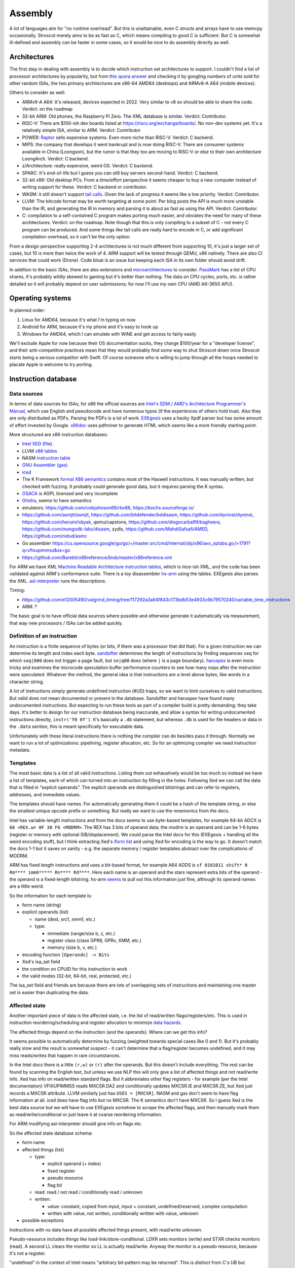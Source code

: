 Assembly
########

A lot of languages aim for "no runtime overhead". But this is unattainable, even C structs and arrays have to use memcpy occasionally. Stroscot merely aims to be as fast as C, which means compiling to good C is sufficient. But C is somewhat ill-defined and assembly can be faster in some cases, so it would be nice to do assembly directly as well.

Architectures
=============

The first step in dealing with assembly is to decide which instruction set architectures to support. I couldn't find a list of processor architectures by popularity, but from `this quora answer <https://www.quora.com/What-kind-of-instruction-set-architecture-do-modern-processors-use>`__ and checking it by googling numbers of units sold for other random ISAs, the two primary architectures are x86-64 AMD64 (desktops) and ARMv8-A A64 (mobile devices).

Others to consider as well:

* ARMv9-A A64: It's released, devices expected in 2022. Very similar to v8 so should be able to share the code. Verdict: on the roadmap
* 32-bit ARM: Old phones, the Raspberry Pi Zero. The XML database is similar. Verdict: Contributor.
* RISC-V: There are $100-ish dev boards listed at https://riscv.org/exchange/boards/. No non-dev systems yet. It's a relatively simple ISA, similar to ARM. Verdict: Contributor
* POWER: `Raptor <https://secure.raptorcs.com/content/base/products.html>`__ sells expensive systems. Even more niche than RISC-V. Verdict: C backend.
* MIPS: the company that develops it went bankrupt and is now doing RISC-V. There are consumer systems available in China (Loongson), but the rumor is that they too are moving to RISC-V or else to their own architecture LoongArch. Verdict: C backend.
* z/Architecture: really expensive, weird OS. Verdict: C backend.
* SPARC: It's end-of-life but I guess you can still buy servers second-hand. Verdict: C backend.
* 32-bit x86: Old desktop PCs. From a time/effort perspective it seems cheaper to buy a new computer instead of writing support for these. Verdict: C backend or contributor.
* WASM: it still doesn't support `tail calls <https://github.com/WebAssembly/proposals/issues/17>`__. Given the lack of progress it seems like a low priority. Verdict: Contributor.
* LLVM: The bitcode format may be worth targeting at some point. Per blog posts the API is much more unstable than the IR, and generating the IR in memory and parsing it is about as fast as using the API. Verdict: Contributor.
* C: compilation to a self-contained C program makes porting much easier, and obviates the need for many of these architectures. Verdict: on the roadmap. Note though that this is only compiling to a subset of C - not every C program can be produced. And some things like tail calls are really hard to encode in C, or add significant compilation overhead, so it can't be the only option.

From a design perspective supporting 2-4 architectures is not much different from supporting 10, it's just a larger set of cases, but 10 is more than twice the work of 4. ARM support will be tested through QEMU, x86 natively. There are also CI services that could work (Drone). Code bloat is an issue but keeping each ISA in its own folder should avoid drift.

In addition to the basic ISAs, there are also extensions and `microarchitectures <https://en.wikipedia.org/wiki/Microarchitecture>`__ to consider. `PassMark <https://www.cpubenchmark.net/share30.html>`__ has a list of CPU shares, it's probably wildly skewed to gaming but it's better than nothing. The data on CPU cycles, ports, etc. is rather detailed so it will probably depend on user submissions; for now I'll use my own CPU (AMD A6-3650 APU).

Operating systems
=================

In planned order:

1. Linux for AMD64, because it's what I'm typing on now
2. Android for ARM, because it's my phone and it's easy to hook up
3. Windows for AMD64, which I can emulate with WINE and get access to fairly easily

We'll exclude Apple for now because their OS documentation sucks, they charge $100/year for a "developer license", and their anti-competitive practices mean that they would probably find some way to shut Stroscot down once Stroscot starts being a serious competitor with Swift. Of course someone who is willing to jump through all the hoops needed to placate Apple is welcome to try porting.

Instruction database
====================

Data sources
------------

In terms of data sources for ISAs, for x86 the official sources are `Intel's SDM <https://software.intel.com/content/www/us/en/develop/articles/intel-sdm.html>`__ / `AMD's Architecture Programmer's Manual <https://developer.amd.com/resources/developer-guides-manuals/>`__, which use English and pseudocode and have numerous typos (if the experiences of others hold true). Also they are only distributed as PDFs. Parsing the PDFs is a lot of work. `EXEgesis <https://github.com/google/EXEgesis>`__ uses a hacky Xpdf parser but has some amount of effort invested by Google. `x86doc <https://github.com/HJLebbink/x86doc/tree/master/Python>`__ uses pdfminer to generate HTML which seems like a more friendly starting point.

More structured are x86 instruction databases:

* `Intel XED <https://intelxed.github.io/>`__ (`file <https://github.com/intelxed/xed/blob/main/datafiles/xed-isa.txt>`__).
* LLVM `x86 tables <https://github.com/llvm/llvm-project/blob/main/llvm/lib/Target/X86/X86.td>`__
* NASM `instruction table <https://github.com/netwide-assembler/nasm/blob/master/x86/insns.dat>`__
* `GNU Assembler (gas) <https://sourceware.org/git/?p=binutils-gdb.git;a=blob;f=opcodes/i386-opc.tbl;h=b0530e5fb82f4f4cd85d67f7ebf6ce6ebf9b45b5;hb=HEAD>`__
* `iced <https://github.com/icedland/iced/blob/65d1f49584247a09dcc2559727936a53014268f5/src/csharp/Intel/Generator/Tables/InstructionDefs.txt>`__
* The K Framework `formal X86 semantics <https://github.com/kframework/X86-64-semantics>`__ contains most of the Haswell instructions. It was manually written, but checked with fuzzing. It probably could generate good data, but it requires parsing the K syntax.
* `OSACA <https://github.com/RRZE-HPC/OSACA/tree/master/osaca/data/isa>`__ is AGPL licensed and very incomplete
* `Ghidra <https://github.com/NationalSecurityAgency/ghidra/blob/master/Ghidra/Processors/x86/data/languages/ia.sinc#L1594>`__, seems to have semantics
* emulators: https://github.com/colejohnson66/rbx86, https://bochs.sourceforge.io/
* https://github.com/asmjit/asmjit, https://github.com/bitdefender/bddisasm, https://github.com/dyninst/dyninst, https://github.com/herumi/xbyak, qemu/capstone, https://github.com/diegocarba99/bagheera, https://github.com/mongodb-labs/disasm, zydis, https://github.com/MahdiSafsafi/AMED, https://github.com/nidud/asmc
* Go assembler https://cs.opensource.google/go/go/+/master:src/cmd/internal/obj/x86/avx_optabs.go;l=1791?q=vfixupimmss&ss=go
* https://github.com/Barebit/x86reference/blob/master/x86reference.xml

For ARM we have XML `Machine Readable Architecture instruction tables <https://developer.arm.com/architectures/cpu-architecture/a-profile/exploration-tools>`__, which is nice-ish XML, and the code has been validated against ARM's conformance suite. There is a toy disassembler `hs-arm <https://github.com/nspin/hs-arm>`__ using the tables. EXEgesis also parses the XML. `asl-interpreter <https://github.com/alastairreid/asl-interpreter>`__ runs the descriptions.

Timing:

* https://github.com/e12005490/valgrind_timing/tree/117292a3a94f843c173bdb53e4933c6b79570240/variable_time_instructions
* ARM: ?


The basic goal is to have official data sources where possible and otherwise generate it automatically via measurement, that way new processors / ISAs can be added quickly.

Definition of an instruction
----------------------------

An instruction is a finite sequence of bytes (or bits, if there was a processor that did that). For a given instruction we can determine its length and index each byte. `sandsifter <https://github.com/xoreaxeaxeax/sandsifter>`__ determines the length of instructions by finding sequences ``seq`` for which ``seq|000`` does not trigger a page fault, but ``se|q00`` does (where ``|`` is a page boundary). `haruspex <https://blog.can.ac/2021/03/22/speculating-x86-64-isa-with-one-weird-trick/>`__ is even more tricky and examines the microcode speculation buffer performance counters to see how many nops after the instruction were speculated. Whatever the method, the general idea is that instructions are a level above bytes, like words in a character string.

A lot of instructions simply generate undefined instruction (#UD) traps, so we want to limit ourselves to valid instructions. But valid does not mean documented or present in the database. Sandsifter and haruspex have found many undocumented instructions. But expecting to run these tools as part of a compiler build is pretty demanding; they take days. It's better to design for our instruction database being inaccurate, and allow a syntax for writing undocumented instructions directly, ``instr('f0 0f')``. It's basically a ``.db`` statement, but whereas ``.db`` is used for file headers or data in the ``.data`` section, this is meant specifically for executable data.

Unfortunately with these literal instructions there is nothing the compiler can do besides pass it through. Normally we want to run a lot of optimizations: pipelining, register allocation, etc. So for an optimizing compiler we need instruction metadata.

Templates
---------

The most basic data is a list of all valid instructions. Listing them out exhaustively would be too much so instead we have a list of templates, each of which can turned into an instruction by filling in the holes. Following Xed we can call the data that is filled in "explicit operands". The explicit operands are distinguished bitstrings and can refer to registers, addresses, and immediate values.

The templates should have names. For automatically generating them it could be a hash of the template string, or else the smallest unique opcode prefix or something. But really we want to use the mnemonics from the docs.

Intel has variable-length instructions and from the docs seems to use byte-based templates, for example 64-bit ADCX is ``66 <REX.w> 0F 38 F6 <MODRM>``. The REX has 3 bits of operand data; the modrm is an operand and can be 1-6 bytes (register or memory with optional SIB/displacement). We could parse the Intel docs for this (EXEgesis + handling all the weird encoding stuff), but I think extracting Xed's `iform list <https://intelxed.github.io/ref-manual/xed-iform-enum_8h.html>`__ and using Xed for encoding is the way to go. It doesn't match the docs 1-1 but it saves on sanity - e.g. the separate memory / register templates abstract over the complications of MODRM.

ARM has fixed length instructions and uses a bit-based format, for example A64 ADDS is ``sf 0101011 shift* 0 Rm**** imm6***** Rn**** Rd****``. Here each name is an operand and the stars represent extra bits of the operand - the operand is a fixed-length bitstring. hs-arm `seems <https://github.com/nspin/hs-arm/blob/8f10870a4afbbba010e78bd98e452ba67adc34e0/nix-results/harm.harm-tables-src/gen/Harm/Tables/Gen/Insn.hs>`__ to pull out this information just fine, although its operand names are a little weird.

So the information for each template is:

* form name (string)
* explicit operands (list)

  * name (dest, src1, xmm1, etc.)
  * type:

    * immediate (range/size b, z, etc.)
    * register class (class GPR8, GPRv, XMM, etc.)
    * memory (size b, v, etc.)

* encoding function ``[Operands] -> Bits``
* Xed's isa_set field
* the condition on CPUID for this instruction to work
* the valid modes (32-bit, 64-bit, real, protected, etc.)

The isa_set field and friends are because there are lots of overlapping sets of instructions and maintaining one master set is easier than duplicating the data.

Affected state
--------------

Another important piece of data is the affected state, i.e. the list of read/written flags/registers/etc. This is used in instruction reordering/scheduling and register allocation to minimize `data hazards <https://en.wikipedia.org/wiki/Hazard_(computer_architecture)#Data_hazards>`__.

The affected things depend on the instruction (and the operands). Where can we get this info?

It seems possible to automatically determine by fuzzing (weighted towards special cases like 0 and 1). But it's probably really slow and the result is somewhat suspect - it can't determine that a flag/register becomes undefined, and it may miss reads/writes that happen in rare circumstances.

In the Intel docs there is a little ``(r,w)`` or ``(r)`` after the operands. But this doesn't include everything. The rest can be found by scanning the English text, but unless we use NLP this will only give a list of affected things and not read/write info. Xed has info on read/written standard flags. But it abbreviates other flag registers - for example (per the Intel documentation) VFIXUPIMMSS reads MXCSR.DAZ and conditionally updates MXCSR.IE and MXCSR.ZE, but Xed just records a MXCSR attribute. LLVM similarly just has ``USES = [MXCSR]``. NASM and gas don't seem to have flag information at all. iced does have flag info but no MXCSR. The K semantics don't have MXCSR. So I guess Xed is the best data source but we will have to use EXEgesis somehow to scrape the affected flags, and then manually mark them as read/write/conditional or just leave it at coarse reordering information.

For ARM modifying asl-interpreter should give info on flags etc.

So the affected state database schema:

* form name
* affected things (list)

  * type:

    * explicit operand (+ index)
    * fixed register
    * pseudo resource
    * flag bit

  * read: read / not read / conditionally read / unknown
  * written:

    * value: constant,  copied from input, input + constant, undefined/reserved, complex computation
    * written with value, not written, conditionally written with value, unknown

* possible exceptions

Instructions with no data have all possible affected things present, with read/write unknown.

Pseudo-resource includes things like load-link/store-conditional. LDXR sets monitors (write) and STXR checks monitors (read). A second LL clears the monitor so LL is actually read/write. Anyway the monitor is a pseudo resource, because it's not a register.

"undefined" in the context of Intel means "arbitrary bit-pattern may be returned". This is distinct from C's UB but matches LLVM's "undef".

Classification
--------------

There are a lot of instructions. We can classify them based on their affected state:

* data: reads and writes only flags/general-purpose registers/stack pointer/memory (does not read/write the program counter or other state). Memory prefetch/barrier are also data instructions.
* call: reads the program counter
* jump: sets the program counter to something other than the next instruction
* branch: conditional jump depending on the state of various flags/registers
* interrupt: unconditionally throws an exception
* privileged: requires privileged processor state to execute successfully (e.g. ring 0)
* nop: does nothing

For code layout knowing the possible execution paths is important. Non-data instructions have to be handled specially.

Performance
-----------

the data present in LLVM for instruction scheduling (such as uops, execution ports/units, and latencies),

If PSTATE.DIT is 1 the execution time is independent of the values.

Memory model
------------

A memory model is needed to determine if reordering data writes will change the behavior of a concurrent program.
